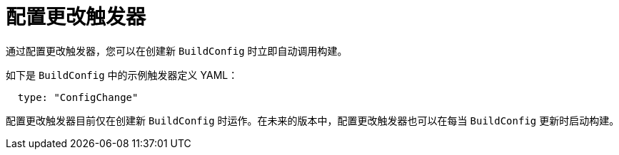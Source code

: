 // Module included in the following assemblies:
//
// * builds/triggering-builds-build-hooks.adoc

[id="builds-configuration-change-triggers_{context}"]
= 配置更改触发器

通过配置更改触发器，您可以在创建新 `BuildConfig` 时立即自动调用构建。

如下是 `BuildConfig` 中的示例触发器定义 YAML：

[source,yaml]
----
  type: "ConfigChange"
----

[注意]
====
配置更改触发器目前仅在创建新 `BuildConfig` 时运作。在未来的版本中，配置更改触发器也可以在每当 `BuildConfig` 更新时启动构建。
====

